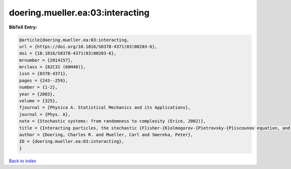 doering.mueller.ea:03:interacting
=================================

.. :cite:t:`doering.mueller.ea:03:interacting`

.. bibliography:: ../../All.bib

**BibTeX Entry:**

.. code-block:: bibtex

   @article{doering.mueller.ea:03:interacting,
   url = {https://doi.org/10.1016/S0378-4371(03)00203-6},
   doi = {10.1016/S0378-4371(03)00203-6},
   mrnumber = {2014157},
   mrclass = {82C31 (60H40)},
   issn = {0378-4371},
   pages = {243--259},
   number = {1-2},
   year = {2003},
   volume = {325},
   fjournal = {Physica A. Statistical Mechanics and its Applications},
   journal = {Phys. A},
   note = {Stochastic systems: from randomness to complexity (Erice, 2002)},
   title = {Interacting particles, the stochastic {F}isher-{K}olmogorov-{P}etrovsky-{P}iscounov equation, and duality},
   author = {Doering, Charles R. and Mueller, Carl and Smereka, Peter},
   ID = {doering.mueller.ea:03:interacting},
   }

`Back to index <../index>`_
